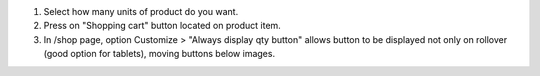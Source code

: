 #. Select how many units of product do you want.
#. Press on "Shopping cart" button located on product item.
#. In /shop page, option Customize > "Always display qty button" allows button to be displayed not only on rollover (good option for tablets), moving buttons below images.
